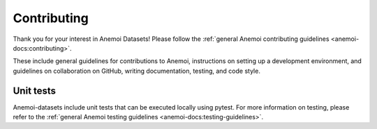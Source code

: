 .. _dev-contributing:

##############
 Contributing
##############

Thank you for your interest in Anemoi Datasets! Please follow the
:ref:`general Anemoi contributing guidelines
<anemoi-docs:contributing>`.

These include general guidelines for contributions to Anemoi,
instructions on setting up a development environment, and guidelines on
collaboration on GitHub, writing documentation, testing, and code style.

************
 Unit tests
************

Anemoi-datasets include unit tests that can be executed locally using
pytest. For more information on testing, please refer to the
:ref:`general Anemoi testing guidelines
<anemoi-docs:testing-guidelines>`.
